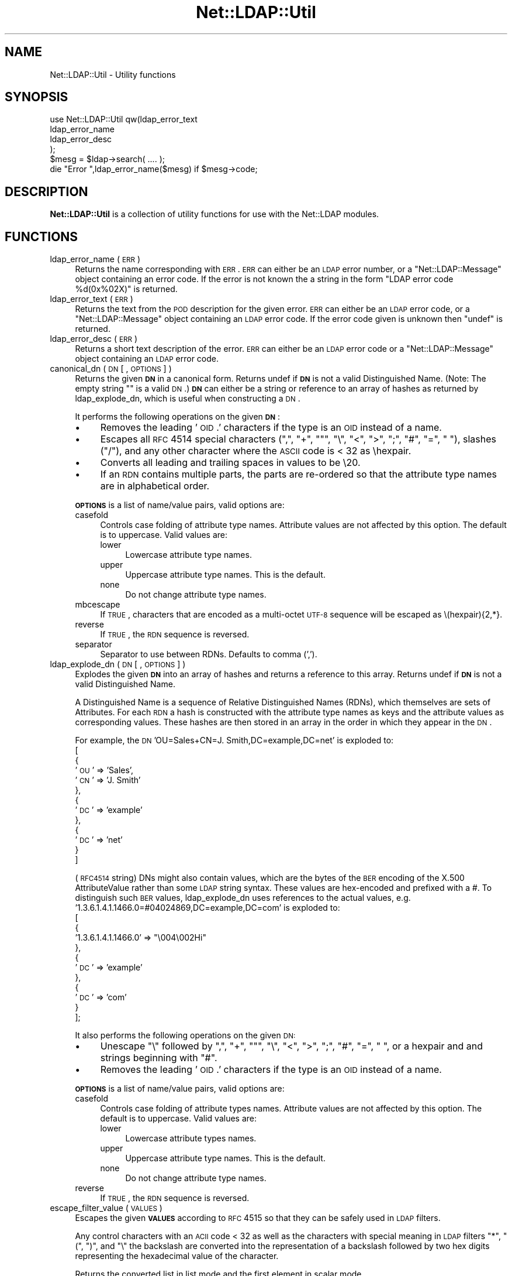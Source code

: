 .\" Automatically generated by Pod::Man 2.25 (Pod::Simple 3.20)
.\"
.\" Standard preamble:
.\" ========================================================================
.de Sp \" Vertical space (when we can't use .PP)
.if t .sp .5v
.if n .sp
..
.de Vb \" Begin verbatim text
.ft CW
.nf
.ne \\$1
..
.de Ve \" End verbatim text
.ft R
.fi
..
.\" Set up some character translations and predefined strings.  \*(-- will
.\" give an unbreakable dash, \*(PI will give pi, \*(L" will give a left
.\" double quote, and \*(R" will give a right double quote.  \*(C+ will
.\" give a nicer C++.  Capital omega is used to do unbreakable dashes and
.\" therefore won't be available.  \*(C` and \*(C' expand to `' in nroff,
.\" nothing in troff, for use with C<>.
.tr \(*W-
.ds C+ C\v'-.1v'\h'-1p'\s-2+\h'-1p'+\s0\v'.1v'\h'-1p'
.ie n \{\
.    ds -- \(*W-
.    ds PI pi
.    if (\n(.H=4u)&(1m=24u) .ds -- \(*W\h'-12u'\(*W\h'-12u'-\" diablo 10 pitch
.    if (\n(.H=4u)&(1m=20u) .ds -- \(*W\h'-12u'\(*W\h'-8u'-\"  diablo 12 pitch
.    ds L" ""
.    ds R" ""
.    ds C` ""
.    ds C' ""
'br\}
.el\{\
.    ds -- \|\(em\|
.    ds PI \(*p
.    ds L" ``
.    ds R" ''
'br\}
.\"
.\" Escape single quotes in literal strings from groff's Unicode transform.
.ie \n(.g .ds Aq \(aq
.el       .ds Aq '
.\"
.\" If the F register is turned on, we'll generate index entries on stderr for
.\" titles (.TH), headers (.SH), subsections (.SS), items (.Ip), and index
.\" entries marked with X<> in POD.  Of course, you'll have to process the
.\" output yourself in some meaningful fashion.
.ie \nF \{\
.    de IX
.    tm Index:\\$1\t\\n%\t"\\$2"
..
.    nr % 0
.    rr F
.\}
.el \{\
.    de IX
..
.\}
.\"
.\" Accent mark definitions (@(#)ms.acc 1.5 88/02/08 SMI; from UCB 4.2).
.\" Fear.  Run.  Save yourself.  No user-serviceable parts.
.    \" fudge factors for nroff and troff
.if n \{\
.    ds #H 0
.    ds #V .8m
.    ds #F .3m
.    ds #[ \f1
.    ds #] \fP
.\}
.if t \{\
.    ds #H ((1u-(\\\\n(.fu%2u))*.13m)
.    ds #V .6m
.    ds #F 0
.    ds #[ \&
.    ds #] \&
.\}
.    \" simple accents for nroff and troff
.if n \{\
.    ds ' \&
.    ds ` \&
.    ds ^ \&
.    ds , \&
.    ds ~ ~
.    ds /
.\}
.if t \{\
.    ds ' \\k:\h'-(\\n(.wu*8/10-\*(#H)'\'\h"|\\n:u"
.    ds ` \\k:\h'-(\\n(.wu*8/10-\*(#H)'\`\h'|\\n:u'
.    ds ^ \\k:\h'-(\\n(.wu*10/11-\*(#H)'^\h'|\\n:u'
.    ds , \\k:\h'-(\\n(.wu*8/10)',\h'|\\n:u'
.    ds ~ \\k:\h'-(\\n(.wu-\*(#H-.1m)'~\h'|\\n:u'
.    ds / \\k:\h'-(\\n(.wu*8/10-\*(#H)'\z\(sl\h'|\\n:u'
.\}
.    \" troff and (daisy-wheel) nroff accents
.ds : \\k:\h'-(\\n(.wu*8/10-\*(#H+.1m+\*(#F)'\v'-\*(#V'\z.\h'.2m+\*(#F'.\h'|\\n:u'\v'\*(#V'
.ds 8 \h'\*(#H'\(*b\h'-\*(#H'
.ds o \\k:\h'-(\\n(.wu+\w'\(de'u-\*(#H)/2u'\v'-.3n'\*(#[\z\(de\v'.3n'\h'|\\n:u'\*(#]
.ds d- \h'\*(#H'\(pd\h'-\w'~'u'\v'-.25m'\f2\(hy\fP\v'.25m'\h'-\*(#H'
.ds D- D\\k:\h'-\w'D'u'\v'-.11m'\z\(hy\v'.11m'\h'|\\n:u'
.ds th \*(#[\v'.3m'\s+1I\s-1\v'-.3m'\h'-(\w'I'u*2/3)'\s-1o\s+1\*(#]
.ds Th \*(#[\s+2I\s-2\h'-\w'I'u*3/5'\v'-.3m'o\v'.3m'\*(#]
.ds ae a\h'-(\w'a'u*4/10)'e
.ds Ae A\h'-(\w'A'u*4/10)'E
.    \" corrections for vroff
.if v .ds ~ \\k:\h'-(\\n(.wu*9/10-\*(#H)'\s-2\u~\d\s+2\h'|\\n:u'
.if v .ds ^ \\k:\h'-(\\n(.wu*10/11-\*(#H)'\v'-.4m'^\v'.4m'\h'|\\n:u'
.    \" for low resolution devices (crt and lpr)
.if \n(.H>23 .if \n(.V>19 \
\{\
.    ds : e
.    ds 8 ss
.    ds o a
.    ds d- d\h'-1'\(ga
.    ds D- D\h'-1'\(hy
.    ds th \o'bp'
.    ds Th \o'LP'
.    ds ae ae
.    ds Ae AE
.\}
.rm #[ #] #H #V #F C
.\" ========================================================================
.\"
.IX Title "Net::LDAP::Util 3"
.TH Net::LDAP::Util 3 "2012-10-06" "perl v5.16.2" "User Contributed Perl Documentation"
.\" For nroff, turn off justification.  Always turn off hyphenation; it makes
.\" way too many mistakes in technical documents.
.if n .ad l
.nh
.SH "NAME"
Net::LDAP::Util \- Utility functions
.SH "SYNOPSIS"
.IX Header "SYNOPSIS"
.Vb 4
\&  use Net::LDAP::Util qw(ldap_error_text
\&                         ldap_error_name
\&                         ldap_error_desc
\&                        );
\&
\&  $mesg = $ldap\->search( .... );
\&
\&  die "Error ",ldap_error_name($mesg) if $mesg\->code;
.Ve
.SH "DESCRIPTION"
.IX Header "DESCRIPTION"
\&\fBNet::LDAP::Util\fR is a collection of utility functions for use with
the Net::LDAP modules.
.SH "FUNCTIONS"
.IX Header "FUNCTIONS"
.IP "ldap_error_name ( \s-1ERR\s0 )" 4
.IX Item "ldap_error_name ( ERR )"
Returns the name corresponding with \s-1ERR\s0. \s-1ERR\s0 can either be an \s-1LDAP\s0
error number, or a \f(CW\*(C`Net::LDAP::Message\*(C'\fR object containing an error
code. If the error is not known the a string in the form \f(CW"LDAP error
code %d(0x%02X)"\fR is returned.
.IP "ldap_error_text ( \s-1ERR\s0 )" 4
.IX Item "ldap_error_text ( ERR )"
Returns the text from the \s-1POD\s0 description for the given error. \s-1ERR\s0 can
either be an \s-1LDAP\s0 error code, or a \f(CW\*(C`Net::LDAP::Message\*(C'\fR object
containing an \s-1LDAP\s0 error code. If the error code given is unknown then
\&\f(CW\*(C`undef\*(C'\fR is returned.
.IP "ldap_error_desc ( \s-1ERR\s0 )" 4
.IX Item "ldap_error_desc ( ERR )"
Returns a short text description of the error. \s-1ERR\s0 can either be an
\&\s-1LDAP\s0 error code or a \f(CW\*(C`Net::LDAP::Message\*(C'\fR object containing an \s-1LDAP\s0
error code.
.IP "canonical_dn ( \s-1DN\s0 [ , \s-1OPTIONS\s0 ] )" 4
.IX Item "canonical_dn ( DN [ , OPTIONS ] )"
Returns the given \fB\s-1DN\s0\fR in a canonical form. Returns undef if \fB\s-1DN\s0\fR is
not a valid Distinguished Name. (Note: The empty string "" is a valid \s-1DN\s0.)
\&\fB\s-1DN\s0\fR can either be a string or reference to an array of hashes as returned by
ldap_explode_dn, which is useful when constructing a \s-1DN\s0.
.Sp
It performs the following operations on the given \fB\s-1DN\s0\fR:
.RS 4
.IP "\(bu" 4
Removes the leading '\s-1OID\s0.' characters if the type is an \s-1OID\s0 instead
of a name.
.IP "\(bu" 4
Escapes all \s-1RFC\s0 4514 special characters (\*(L",\*(R", \*(L"+\*(R", ""\*(L", \*(R"\e\*(L", \*(R"<\*(L",
\&\*(R">\*(L", \*(R";\*(L", \*(R"#\*(L", \*(R"=\*(L", \*(R" \*(L"), slashes (\*(R"/"), and any other character
where the \s-1ASCII\s0 code is < 32 as \ehexpair.
.IP "\(bu" 4
Converts all leading and trailing spaces in values to be \e20.
.IP "\(bu" 4
If an \s-1RDN\s0 contains multiple parts, the parts are re-ordered so that
the attribute type names are in alphabetical order.
.RE
.RS 4
.Sp
\&\fB\s-1OPTIONS\s0\fR is a list of name/value pairs, valid options are:
.IP "casefold" 4
.IX Item "casefold"
Controls case folding of attribute type names. Attribute values are not
affected by this option. The default is to uppercase. Valid values are:
.RS 4
.IP "lower" 4
.IX Item "lower"
Lowercase attribute type names.
.IP "upper" 4
.IX Item "upper"
Uppercase attribute type names. This is the default.
.IP "none" 4
.IX Item "none"
Do not change attribute type names.
.RE
.RS 4
.RE
.IP "mbcescape" 4
.IX Item "mbcescape"
If \s-1TRUE\s0, characters that are encoded as a multi-octet \s-1UTF\-8\s0 sequence
will be escaped as \e(hexpair){2,*}.
.IP "reverse" 4
.IX Item "reverse"
If \s-1TRUE\s0, the \s-1RDN\s0 sequence is reversed.
.IP "separator" 4
.IX Item "separator"
Separator to use between RDNs. Defaults to comma (',').
.RE
.RS 4
.RE
.IP "ldap_explode_dn ( \s-1DN\s0 [ , \s-1OPTIONS\s0 ] )" 4
.IX Item "ldap_explode_dn ( DN [ , OPTIONS ] )"
Explodes the given \fB\s-1DN\s0\fR into an array of hashes and returns a reference to this
array. Returns undef if \fB\s-1DN\s0\fR is not a valid Distinguished Name.
.Sp
A Distinguished Name is a sequence of Relative Distinguished Names (RDNs), which
themselves are sets of Attributes. For each \s-1RDN\s0 a hash is constructed with the
attribute type names as keys and the attribute values as corresponding values.
These hashes are then stored in an array in the order in which they appear
in the \s-1DN\s0.
.Sp
For example, the \s-1DN\s0 'OU=Sales+CN=J. Smith,DC=example,DC=net' is exploded to:
 [
   {
     '\s-1OU\s0' => 'Sales',
     '\s-1CN\s0' => 'J. Smith'
   },
   {
     '\s-1DC\s0' => 'example'
   },
   {
     '\s-1DC\s0' => 'net'
   }
 ]
.Sp
(\s-1RFC4514\s0 string) DNs might also contain values, which are the bytes of the
\&\s-1BER\s0 encoding of the X.500 AttributeValue rather than some \s-1LDAP\s0 string syntax.
These values are hex-encoded and prefixed with a #. To distinguish such \s-1BER\s0
values, ldap_explode_dn uses references to the actual values,
e.g. '1.3.6.1.4.1.1466.0=#04024869,DC=example,DC=com' is exploded to:
 [
   {
     '1.3.6.1.4.1.1466.0' => \*(L"\e004\e002Hi\*(R"
   },
   {
     '\s-1DC\s0' => 'example'
   },
   {
     '\s-1DC\s0' => 'com'
   }
 ];
.Sp
It also performs the following operations on the given \s-1DN:\s0
.RS 4
.IP "\(bu" 4
Unescape \*(L"\e\*(R" followed by \*(L",\*(R", \*(L"+\*(R", ""\*(L", \*(R"\e\*(L", \*(R"<\*(L", \*(R">\*(L", \*(R";\*(L",
\&\*(R"#\*(L", \*(R"=\*(L", \*(R" \*(L", or a hexpair and and strings beginning with \*(R"#".
.IP "\(bu" 4
Removes the leading '\s-1OID\s0.' characters if the type is an \s-1OID\s0 instead
of a name.
.RE
.RS 4
.Sp
\&\fB\s-1OPTIONS\s0\fR is a list of name/value pairs, valid options are:
.IP "casefold" 4
.IX Item "casefold"
Controls case folding of attribute types names. Attribute values are not
affected by this option. The default is to uppercase. Valid values are:
.RS 4
.IP "lower" 4
.IX Item "lower"
Lowercase attribute types names.
.IP "upper" 4
.IX Item "upper"
Uppercase attribute type names. This is the default.
.IP "none" 4
.IX Item "none"
Do not change attribute type names.
.RE
.RS 4
.RE
.IP "reverse" 4
.IX Item "reverse"
If \s-1TRUE\s0, the \s-1RDN\s0 sequence is reversed.
.RE
.RS 4
.RE
.IP "escape_filter_value ( \s-1VALUES\s0 )" 4
.IX Item "escape_filter_value ( VALUES )"
Escapes the given \fB\s-1VALUES\s0\fR according to \s-1RFC\s0 4515 so that they
can be safely used in \s-1LDAP\s0 filters.
.Sp
Any control characters with an \s-1ACII\s0 code < 32 as well as the
characters with special meaning in \s-1LDAP\s0 filters \*(L"*\*(R", \*(L"(\*(R", \*(L")\*(R",
and \*(L"\e\*(R" the backslash are converted into the representation
of a backslash followed by two hex digits representing the
hexadecimal value of the character.
.Sp
Returns the converted list in list mode and the first element
in scalar mode.
.IP "unescape_filter_value ( \s-1VALUES\s0 )" 4
.IX Item "unescape_filter_value ( VALUES )"
Undoes the conversion done by \fB\f(BIescape_filter_value()\fB\fR.
.Sp
Converts any sequences of a backslash followed by two hex digits
into the corresponding character.
.Sp
Returns the converted list in list mode and the first element
in scalar mode.
.IP "escape_dn_value ( \s-1VALUES\s0 )" 4
.IX Item "escape_dn_value ( VALUES )"
Escapes the given \fB\s-1VALUES\s0\fR according to \s-1RFC\s0 4514 so that they
can be safely used in \s-1LDAP\s0 DNs.
.Sp
The characters \*(L",\*(R", \*(L"+\*(R", ""\*(L", \*(R"\e\*(L", \*(R"<\*(L", \*(R">\*(L", \*(R";\*(L", \*(R"#\*(L", \*(R"=" with
a special meaning in section 2.4 of \s-1RFC\s0 4514 are preceded by a backslash.
Control characters with an \s-1ASCII\s0 code < 32 are represented
as \ehexpair.
Finally all leading and trailing spaces are converted to
sequences of \e20.
.Sp
Returns the converted list in list mode and the first element
in scalar mode.
.IP "unescape_dn_value ( \s-1VALUES\s0 )" 4
.IX Item "unescape_dn_value ( VALUES )"
Undoes the conversion done by \fB\f(BIescape_dn_value()\fB\fR.
.Sp
Any escape sequence starting with a baskslash \- hexpair or
special character \- will be transformed back to the
corresponding character.
.Sp
Returns the converted list in list mode and the first element
in scalar mode.
.SH "AUTHOR"
.IX Header "AUTHOR"
Graham Barr <gbarr@pobox.com>
.SH "COPYRIGHT"
.IX Header "COPYRIGHT"
Copyright (c) 1999\-2004 Graham Barr. All rights reserved. This program is
free software; you can redistribute it and/or modify it under the same
terms as Perl itself.
.PP
ldap_explode_dn and canonical_dn also
.PP
(c) 2002 Norbert Klasen, norbert.klasen@daasi.de, All Rights Reserved.
